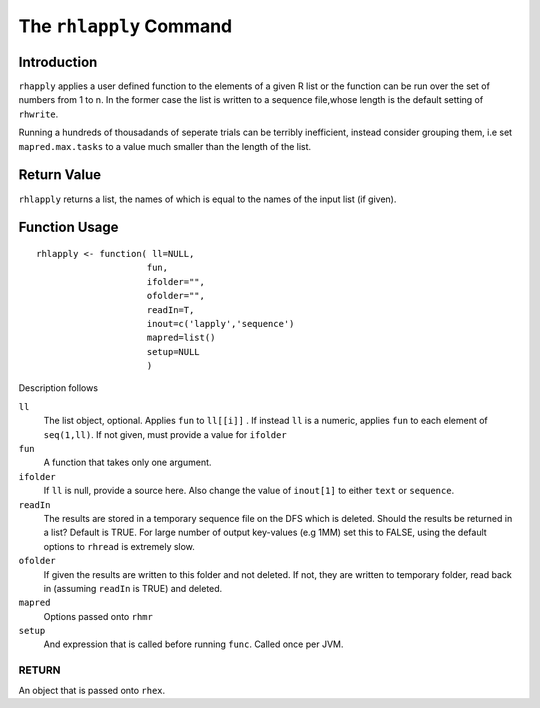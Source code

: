The ``rhlapply`` Command
========================

.. highlight:: r
   :linenothreshold: 5


Introduction
^^^^^^^^^^^^

``rhapply`` applies a user defined function to the elements of a given
R list or the function can be run over the set of numbers from 1 to
n. In the former case the list is written to a sequence file,whose length is the
default setting of ``rhwrite``. 

Running a hundreds of thousadands of seperate trials
can be terribly inefficient, instead consider grouping them, i.e set
``mapred.max.tasks`` to a value much smaller than the length of the
list.

Return Value
^^^^^^^^^^^^

``rhlapply`` returns a list, the names of which is equal to the names
of the input list (if given).

Function Usage
^^^^^^^^^^^^^^

::

	rhlapply <- function( ll=NULL,
        	             fun,
                 	     ifolder="",
			     ofolder="",
			     readIn=T,
			     inout=c('lapply','sequence')
			     mapred=list()
			     setup=NULL
			     )


Description follows

``ll``
	The list object, optional. Applies ``fun`` to ``ll[[i]]`` . 
	If instead ``ll`` is a numeric, applies ``fun`` to each element of
	``seq(1,ll)``. If not given, must provide a value for ``ifolder``

``fun``
	A function that takes only one argument.

``ifolder``
	If ``ll`` is null, provide a source here. Also change the value of
	``inout[1]`` to either ``text`` or ``sequence``.

``readIn``
	The results are stored in a temporary sequence file on the DFS which is
	deleted. Should the results be returned in a list? Default is TRUE. For
	large number of output key-values (e.g 1MM) set this to FALSE, using the
	default options to ``rhread`` is extremely slow.

``ofolder``
	If given the results are written to this folder and not deleted. If not,
	they are written to temporary folder, read back in (assuming ``readIn``
	is TRUE) and deleted.

``mapred``
	Options passed onto ``rhmr``

``setup``
	And expression that is called before running ``func``. Called once per
	JVM.


RETURN
++++++
	
An object that is passed onto ``rhex``.






